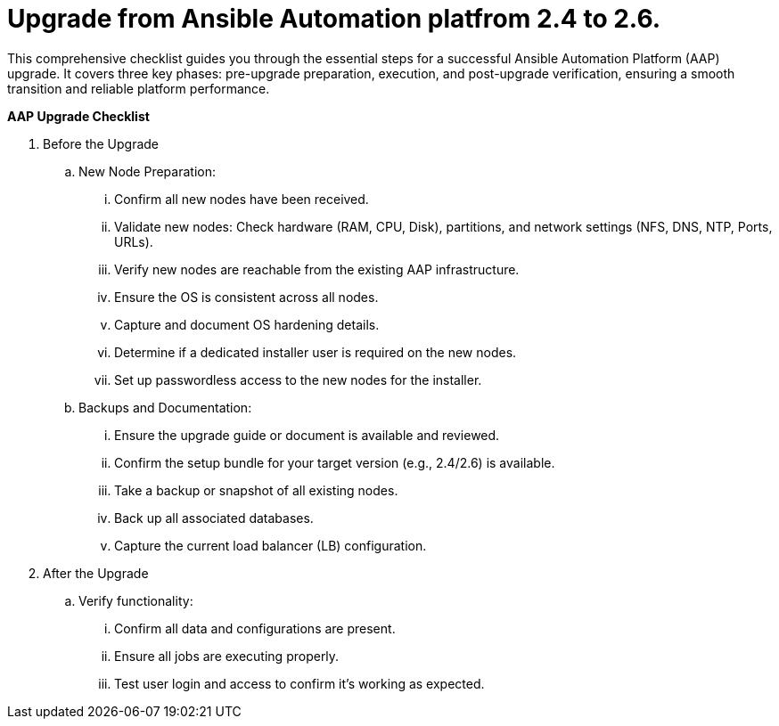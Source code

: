 = Upgrade from Ansible Automation platfrom 2.4 to 2.6. 

This comprehensive checklist guides you through the essential steps for a successful Ansible Automation Platform (AAP) upgrade. It covers three key phases: pre-upgrade preparation, execution, and post-upgrade verification, ensuring a smooth transition and reliable platform performance.

*AAP Upgrade Checklist*

. Before the Upgrade
..  New Node Preparation:
... Confirm all new nodes have been received.
... Validate new nodes: Check hardware (RAM, CPU, Disk), partitions, and network settings (NFS, DNS, NTP, Ports, URLs).
... Verify new nodes are reachable from the existing AAP infrastructure.
... Ensure the OS is consistent across all nodes.
... Capture and document OS hardening details.
... Determine if a dedicated installer user is required on the new nodes.
... Set up passwordless access to the new nodes for the installer.

.. Backups and Documentation:
... Ensure the upgrade guide or document is available and reviewed.
... Confirm the setup bundle for your target version (e.g., 2.4/2.6) is available.
... Take a backup or snapshot of all existing nodes.
... Back up all associated databases.
... Capture the current load balancer (LB) configuration.

. After the Upgrade
.. Verify functionality:
... Confirm all data and configurations are present.
... Ensure all jobs are executing properly.
... Test user login and access to confirm it's working as expected.